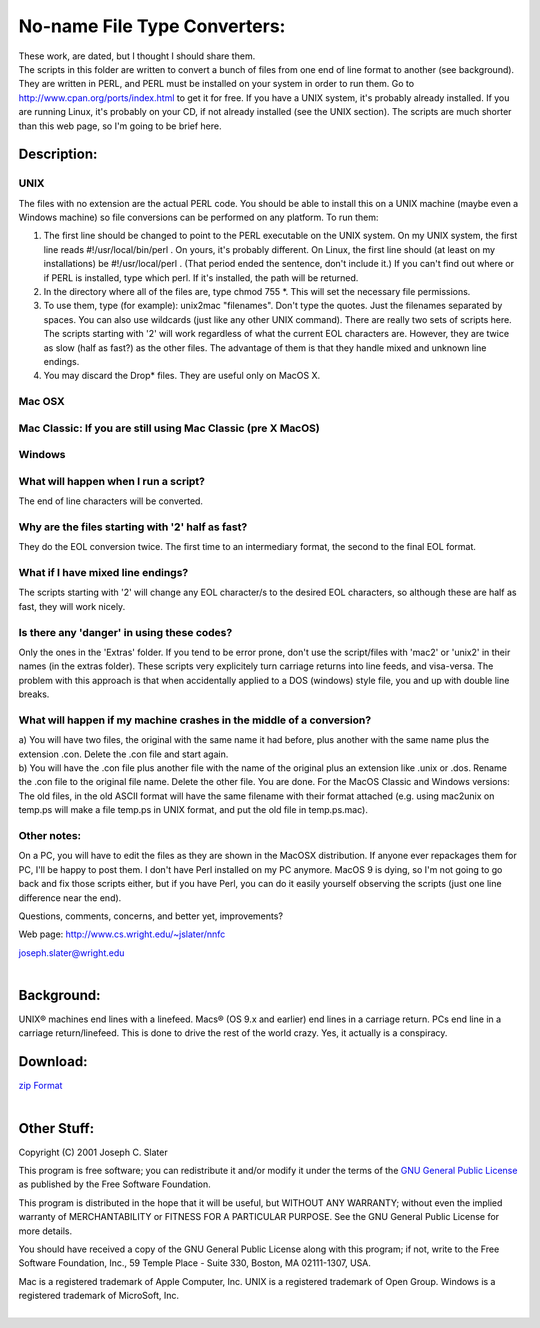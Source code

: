 No-name File Type Converters:
=============================

| These work, are dated, but I thought I should share them. 

| The scripts in this folder are written to convert a bunch of files
  from one end of line format to another (see background). They are
  written in PERL, and PERL must be installed on your system in order to
  run them. Go to http://www.cpan.org/ports/index.html to get it for
  free. If you have a UNIX system, it's probably already installed. If
  you are running Linux, it's probably on your CD, if not already
  installed (see the UNIX section). The scripts are much shorter than
  this web page, so I'm going to be brief here.

Description:
------------

UNIX
~~~~

The files with no extension are the actual PERL code. You should be able
to install this on a UNIX machine (maybe even a Windows machine) so file
conversions can be performed on any platform. To run them:

#. The first line should be changed to point to the PERL executable on
   the UNIX system. On my UNIX system, the first line reads
   #!/usr/local/bin/perl . On yours, it's probably different. On Linux,
   the first line should (at least on my installations) be
   #!/usr/local/perl . (That period ended the sentence, don't include
   it.) If you can't find out where or if PERL is installed, type which
   perl. If it's installed, the path will be returned.
#. In the directory where all of the files are, type chmod 755 \*. This
   will set the necessary file permissions.
#. To use them, type (for example): unix2mac "filenames". Don't type the
   quotes. Just the filenames separated by spaces. You can also use
   wildcards (just like any other UNIX command). There are really two
   sets of scripts here. The scripts starting with '2' will work
   regardless of what the current EOL characters are. However, they are
   twice as slow (half as fast?) as the other files. The advantage of
   them is that they handle mixed and unknown line endings.
#. You may discard the Drop\* files. They are useful only on MacOS X.

Mac OSX
~~~~~~~

Mac Classic: If you are still using Mac Classic (pre X MacOS)
~~~~~~~~~~~~~~~~~~~~~~~~~~~~~~~~~~~~~~~~~~~~~~~~~~~~~~~~~~~~~

Windows
~~~~~~~

What will happen when I run a script?
~~~~~~~~~~~~~~~~~~~~~~~~~~~~~~~~~~~~~

The end of line characters will be converted.

Why are the files starting with '2' half as fast?
~~~~~~~~~~~~~~~~~~~~~~~~~~~~~~~~~~~~~~~~~~~~~~~~~

They do the EOL conversion twice. The first time to an intermediary
format, the second to the final EOL format.

What if I have mixed line endings?
~~~~~~~~~~~~~~~~~~~~~~~~~~~~~~~~~~

The scripts starting with '2' will change any EOL character/s to the
desired EOL characters, so although these are half as fast, they will
work nicely.

Is there any 'danger' in using these codes?
~~~~~~~~~~~~~~~~~~~~~~~~~~~~~~~~~~~~~~~~~~~

Only the ones in the 'Extras' folder. If you tend to be error prone,
don't use the script/files with 'mac2' or 'unix2' in their names (in the
extras folder). These scripts very explicitely turn carriage returns
into line feeds, and visa-versa. The problem with this approach is that
when accidentally applied to a DOS (windows) style file, you and up with
double line breaks.

What will happen if my machine crashes in the middle of a conversion?
~~~~~~~~~~~~~~~~~~~~~~~~~~~~~~~~~~~~~~~~~~~~~~~~~~~~~~~~~~~~~~~~~~~~~

| a) You will have two files, the original with the same name it had
  before, plus another with the same name plus the extension .con.
  Delete the .con file and start again.
| b) You will have the .con file plus another file with the name of the
  original plus an extension like .unix or .dos. Rename the .con file to
  the original file name. Delete the other file. You are done. For the
  MacOS Classic and Windows versions: The old files, in the old ASCII
  format will have the same filename with their format attached (e.g.
  using mac2unix on temp.ps will make a file temp.ps in UNIX format, and
  put the old file in temp.ps.mac).

Other notes:
~~~~~~~~~~~~

On a PC, you will have to edit the files as they are shown in the MacOSX
distribution. If anyone ever repackages them for PC, I'll be happy to
post them. I don't have Perl installed on my PC anymore. MacOS 9 is
dying, so I'm not going to go back and fix those scripts either, but if
you have Perl, you can do it easily yourself observing the scripts (just
one line difference near the end).

Questions, comments, concerns, and better yet, improvements?

Web page: http://www.cs.wright.edu/~jslater/nnfc

| joseph.slater@wright.edu
|  

Background:
-----------

UNIX® machines end lines with a linefeed. Macs® (OS 9.x and earlier) end
lines in a carriage return. PCs end line in a carriage return/linefeed.
This is done to drive the rest of the world crazy. Yes, it actually is a
conspiracy.

Download:
---------

| `zip Format <http://www.cs.wright.edu/~jslater/nnfc.zip>`__
|  

Other Stuff:
------------

Copyright (C) 2001 Joseph C. Slater

This program is free software; you can redistribute it and/or modify it
under the terms of the `GNU General Public
License <http://www.gnu.org/licenses/gpl.html>`__ as published by the
Free Software Foundation.

This program is distributed in the hope that it will be useful, but
WITHOUT ANY WARRANTY; without even the implied warranty of
MERCHANTABILITY or FITNESS FOR A PARTICULAR PURPOSE. See the GNU General
Public License for more details.

You should have received a copy of the GNU General Public License along
with this program; if not, write to the Free Software Foundation, Inc.,
59 Temple Place - Suite 330, Boston, MA 02111-1307, USA.

| Mac is a registered trademark of Apple Computer, Inc. UNIX is a
  registered trademark of Open Group. Windows is a registered trademark
  of MicroSoft, Inc.
|  
